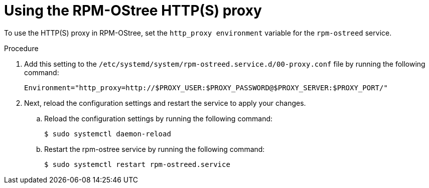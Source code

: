 // Module included in the following assemblies:
//
// * microshift_networking/microshift-networking.adoc

:_content-type: PROCEDURE
[id="microshift-rpm-ostree-https_{context}"]
= Using the RPM-OStree HTTP(S) proxy

To use the HTTP(S) proxy in RPM-OStree, set the `http_proxy environment` variable for the `rpm-ostreed` service.

.Procedure

. Add this setting to the `/etc/systemd/system/rpm-ostreed.service.d/00-proxy.conf` file by running the following command:
+
[source, terminal]
----
Environment="http_proxy=http://$PROXY_USER:$PROXY_PASSWORD@$PROXY_SERVER:$PROXY_PORT/"
----

. Next, reload the configuration settings and restart the service to apply your changes.

.. Reload the configuration settings by running the following command:
+
[source, terminal]
----
$ sudo systemctl daemon-reload
----
.. Restart the rpm-ostree service by running the following command:
+
[source, terminal]
----
$ sudo systemctl restart rpm-ostreed.service
----
//Q: Instructions for how to test that the proxy works by booting the image, verifying that MicroShift starts, and that the application is accessible?
